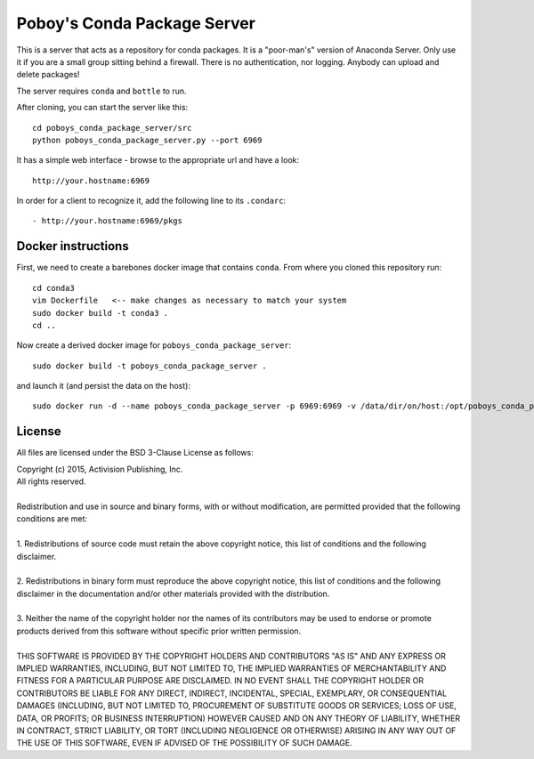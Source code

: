 ==============================
 Poboy's Conda Package Server
==============================

This is a server that acts as a repository for conda packages.  It is a "poor-man's" version of
Anaconda Server.  Only use it if you are a small group sitting behind a firewall.
There is no authentication, nor logging.  Anybody can upload and delete packages!

The server requires ``conda`` and ``bottle`` to run.

After cloning, you can start the server like this::

    cd poboys_conda_package_server/src
    python poboys_conda_package_server.py --port 6969

It has a simple web interface - browse to the appropriate url and have a look::

    http://your.hostname:6969

In order for a client to recognize it, add the following line to its ``.condarc``::

    - http://your.hostname:6969/pkgs


Docker instructions
===================

First, we need to create a barebones docker image that contains ``conda``.  From
where you cloned this repository run::

    cd conda3
    vim Dockerfile   <-- make changes as necessary to match your system
    sudo docker build -t conda3 .
    cd ..
    
Now create a derived docker image for ``poboys_conda_package_server``::

    sudo docker build -t poboys_conda_package_server .

and launch it (and persist the data on the host)::

    sudo docker run -d --name poboys_conda_package_server -p 6969:6969 -v /data/dir/on/host:/opt/poboys_conda_package_server poboys_conda_package_server


License
=======

All files are licensed under the BSD 3-Clause License as follows:
 
| Copyright (c) 2015, Activision Publishing, Inc.  
| All rights reserved.
| 
| Redistribution and use in source and binary forms, with or without modification, are permitted provided that the following conditions are met:
| 
| 1. Redistributions of source code must retain the above copyright notice, this list of conditions and the following disclaimer.
|  
| 2. Redistributions in binary form must reproduce the above copyright notice, this list of conditions and the following disclaimer in the documentation and/or other materials provided with the distribution.
|  
| 3. Neither the name of the copyright holder nor the names of its contributors may be used to endorse or promote products derived from this software without specific prior written permission.
|  
| THIS SOFTWARE IS PROVIDED BY THE COPYRIGHT HOLDERS AND CONTRIBUTORS "AS IS" AND ANY EXPRESS OR IMPLIED WARRANTIES, INCLUDING, BUT NOT LIMITED TO, THE IMPLIED WARRANTIES OF MERCHANTABILITY AND FITNESS FOR A PARTICULAR PURPOSE ARE DISCLAIMED. IN NO EVENT SHALL THE COPYRIGHT HOLDER OR CONTRIBUTORS BE LIABLE FOR ANY DIRECT, INDIRECT, INCIDENTAL, SPECIAL, EXEMPLARY, OR CONSEQUENTIAL DAMAGES (INCLUDING, BUT NOT LIMITED TO, PROCUREMENT OF SUBSTITUTE GOODS OR SERVICES; LOSS OF USE, DATA, OR PROFITS; OR BUSINESS INTERRUPTION) HOWEVER CAUSED AND ON ANY THEORY OF LIABILITY, WHETHER IN CONTRACT, STRICT LIABILITY, OR TORT (INCLUDING NEGLIGENCE OR OTHERWISE) ARISING IN ANY WAY OUT OF THE USE OF THIS SOFTWARE, EVEN IF ADVISED OF THE POSSIBILITY OF SUCH DAMAGE.

